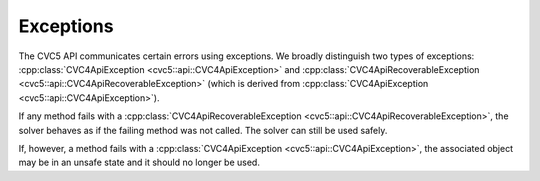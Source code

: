 Exceptions
==========

The CVC5 API communicates certain errors using exceptions. We broadly
distinguish two types of exceptions: :cpp:class:`CVC4ApiException
<cvc5::api::CVC4ApiException>` and :cpp:class:`CVC4ApiRecoverableException
<cvc5::api::CVC4ApiRecoverableException>` (which is derived from
:cpp:class:`CVC4ApiException <cvc5::api::CVC4ApiException>`).

If any method fails with a :cpp:class:`CVC4ApiRecoverableException
<cvc5::api::CVC4ApiRecoverableException>`, the solver behaves as if the failing
method was not called. The solver can still be used safely.

If, however, a method fails with a :cpp:class:`CVC4ApiException
<cvc5::api::CVC4ApiException>`, the associated object may be in an unsafe state
and it should no longer be used.


.. doxygenclass:: cvc5::api::CVC4ApiException
    :project: cvc5
    :members:
    :undoc-members:

.. doxygenclass:: cvc5::api::CVC4ApiRecoverableException
    :project: cvc5
    :members:
    :undoc-members:
